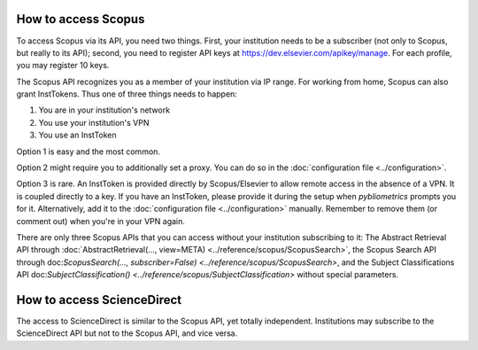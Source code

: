 How to access Scopus
--------------------

To access Scopus via its API, you need two things.  First, your institution needs to be a subscriber (not only to Scopus, but really to its API); second, you need to register API keys at https://dev.elsevier.com/apikey/manage.  For each profile, you may register 10 keys.

The Scopus API recognizes you as a member of your institution via IP range.  For working from home, Scopus can also grant InstTokens.  Thus one of three things needs to happen:

1. You are in your institution's network
2. You use your institution's VPN
3. You use an InstToken

Option 1 is easy and the most common.

Option 2 might require you to additionally set a proxy.  You can do so in the :doc:`configuration file <../configuration>`.

Option 3 is rare.  An InstToken is provided directly by Scopus/Elsevier to allow remote access in the absence of a VPN.  It is coupled directly to a key.  If you have an InstToken, please provide it during the setup when `pybliometrics` prompts you for it.  Alternatively, add it to the :doc:`configuration file <../configuration>` manually.  Remember to remove them (or comment out) when you're in your VPN again.

There are only three Scopus APIs that you can access without your institution subscribing to it: The Abstract Retrieval API through :doc:`AbstractRetrieval(..., view=META) <../reference/scopus/ScopusSearch>`, the Scopus Search API through doc:`ScopusSearch(..., subscriber=False) <../reference/scopus/ScopusSearch>`, and the Subject Classifications API doc:`SubjectClassification() <../reference/scopus/SubjectClassification>` without special parameters.

How to access ScienceDirect
---------------------------

The access to ScienceDirect is similar to the Scopus API, yet totally independent.  Institutions may subscribe to the ScienceDirect API but not to the Scopus API, and vice versa.
